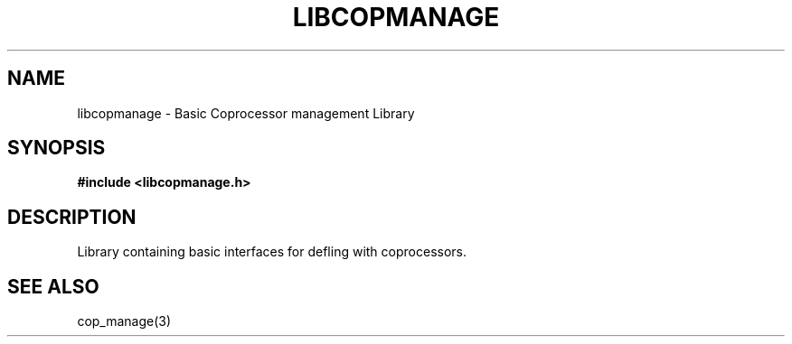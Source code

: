 .\" This manpage is Copyright (C) 2010 IBM
.\" Written by Mike Kravetz <kravetz@us.ibm.com>
.\"
.TH LIBCOPMANAGE 3 2010-06-30 "Libcop" "Libcop Programmer's Manual"
.SH NAME
libcopmanage \- Basic Coprocessor management Library
.SH SYNOPSIS
.B #include <libcopmanage.h>
.SH DESCRIPTION
Library containing basic interfaces for defling with coprocessors.

.SH SEE ALSO
.nf
cop_manage(3)
